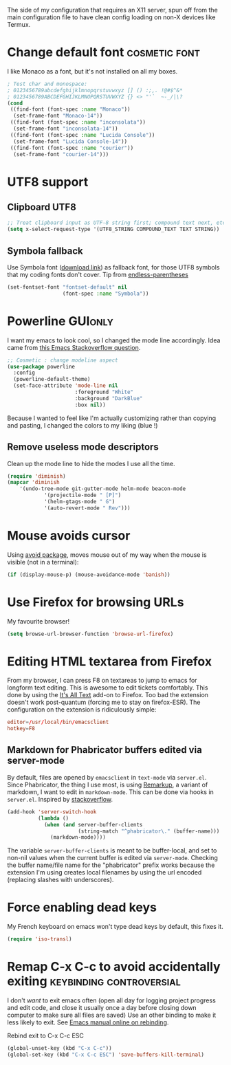 #+PROPERTY: header-args :tangle init-x11.el :results silent

The side of my configuration that requires an X11 server, spun off
from the main configuration file to have clean config loading on non-X
devices like Termux.

* Change default font                                         :cosmetic:font:
I like Monaco as a font, but it's not installed on all my boxes.
#+BEGIN_SRC emacs-lisp
; Test char and monospace:
; 0123456789abcdefghijklmnopqrstuvwxyz [] () :;,. !@#$^&*
; 0123456789ABCDEFGHIJKLMNOPQRSTUVWXYZ {} <> "'`  ~-_/|\?
(cond
 ((find-font (font-spec :name "Monaco"))
  (set-frame-font "Monaco-14"))
 ((find-font (font-spec :name "inconsolata"))
  (set-frame-font "inconsolata-14"))
 ((find-font (font-spec :name "Lucida Console"))
  (set-frame-font "Lucida Console-14"))
 ((find-font (font-spec :name "courier"))
  (set-frame-font "courier-14")))
#+END_SRC

* UTF8 support
** Clipboard UTF8
#+BEGIN_SRC emacs-lisp
;; Treat clipboard input as UTF-8 string first; compound text next, etc.
(setq x-select-request-type '(UTF8_STRING COMPOUND_TEXT TEXT STRING))
#+END_SRC

** Symbola fallback
Use Symbola font ([[http://www.fonts2u.com/symbola.font][download link]]) as fallback font, for those UTF8
symbols that my coding fonts don't cover. Tip from [[http://endlessparentheses.com/manually-choose-a-fallback-font-for-unicode.html][endless-parentheses]]

#+BEGIN_SRC emacs-lisp
(set-fontset-font "fontset-default" nil
                  (font-spec :name "Symbola"))
#+END_SRC

* Powerline                                                  :GUIonly:
I want my emacs to look cool, so I changed the mode line accordingly.
Idea came from [[http://emacs.stackexchange.com/questions/281/how-do-i-get-a-fancier-mode-line-that-uses-solid-colors-and-triangles][this Emacs Stackoverflow question]].
#+BEGIN_SRC emacs-lisp
;; Cosmetic : change modeline aspect
(use-package powerline
  :config
  (powerline-default-theme)
  (set-face-attribute 'mode-line nil
                      :foreground "White"
                      :background "DarkBlue"
                      :box nil))
#+END_SRC
Because I wanted to feel like I'm actually customizing rather than
copying and pasting, I changed the colors to my liking (blue !)
** Remove useless mode descriptors
Clean up the mode line to hide the modes I use all the time.
#+BEGIN_SRC emacs-lisp
(require 'diminish)
(mapcar 'diminish
	'(undo-tree-mode git-gutter-mode helm-mode beacon-mode
			'(projectile-mode " [P]")
			'(helm-gtags-mode " G")
			'(auto-revert-mode " Rev")))
#+END_SRC

* Mouse avoids cursor
Using [[help:avoid][avoid package]], moves mouse out of my way when the mouse is
visible (not in a terminal):
#+BEGIN_SRC emacs-lisp
(if (display-mouse-p) (mouse-avoidance-mode 'banish))
#+END_SRC


* Use Firefox for browsing URLs
My favourite browser!
#+BEGIN_SRC emacs-lisp
(setq browse-url-browser-function 'browse-url-firefox)
#+END_SRC

* Editing HTML textarea from Firefox
From my browser, I can press F8 on textareas to jump to emacs for
longform text editing. This is awesome to edit tickets comfortably.
This done by using the [[https://addons.mozilla.org/en-US/firefox/addon/its-all-text/][It's All Text]] add-on to Firefox. Too bad the
extension doesn't work post-quantum (forcing me to stay on
firefox-ESR). The configuration on the extension is ridiculously
simple:

#+BEGIN_SRC conf :tangle no
editor=/usr/local/bin/emacsclient
hotkey=F8
#+END_SRC

** Markdown for Phabricator buffers edited via server-mode
By default, files are opened by =emacsclient= in =text-mode= via
=server.el=. Since Phabricator, the thing I use most, is using
[[https://secure.phabricator.com/book/phabricator/article/remarkup/][Remarkup]], a variant of markdown, I want to edit in =markdown-mode=.
This can be done via hooks in =server.el=. Inspired by [[https://emacs.stackexchange.com/questions/16537/set-edit-with-emacs-major-mode-to-markdown-mode][stackoverflow]].
#+BEGIN_SRC emacs-lisp :tangle no
(add-hook 'server-switch-hook
          (lambda ()
            (when (and server-buffer-clients
                       (string-match "^phabricator\." (buffer-name)))
              (markdown-mode))))
#+END_SRC
The variable =server-buffer-clients= is meant to be buffer-local, and
set to non-nil values when the current buffer is edited via
=server-mode=.
Checking the buffer name/file name for the "phabricator" prefix works
because the extension I'm using creates local filenames by using the
url encoded (replacing slashes with underscores).

* Force enabling dead keys
My French keyboard on emacs won't type dead keys by default, this fixes it.
#+BEGIN_SRC emacs-lisp
(require 'iso-transl)
#+END_SRC

* Remap C-x C-c to avoid accidentally exiting :keybinding:controversial:
CLOSED: [2016-12-16 Fri]
:LOGBOOK:
- State "DONE"       from "TODO"       [2016-12-16 Fri]
:END:
I don't /want/ to exit emacs often (open all day for logging project
progress and edit code, and close it usually once a day before closing
down computer to make sure all files are saved) Use an other binding
to make it less likely to exit. See [[https://www.gnu.org/software/emacs/manual/html_node/emacs/Rebinding.html][Emacs manual online on rebinding]].
#+CAPTION: Rebind exit to C-x C-c ESC
#+BEGIN_SRC emacs-lisp
(global-unset-key (kbd "C-x C-c"))
(global-set-key (kbd "C-x C-c ESC") 'save-buffers-kill-terminal)
#+END_SRC
